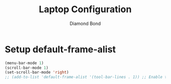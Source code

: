 #+STARTUP: overview
#+TITLE: Laptop Configuration
#+AUTHOR: Diamond Bond
#+LANGUAGE: en
#+OPTIONS: num:nil
#+PROPERTY: header-args :mkdirp yes :tangle yes :results silent :noweb yes
#+auto_tangle: t

* Setup default-frame-alist
#+begin_src emacs-lisp
  (menu-bar-mode 1)
  (scroll-bar-mode 1)
  (set-scroll-bar-mode 'right)
  ;; (add-to-list 'default-frame-alist '(tool-bar-lines . 1)) ;; Enable toolbar
#+end_src
